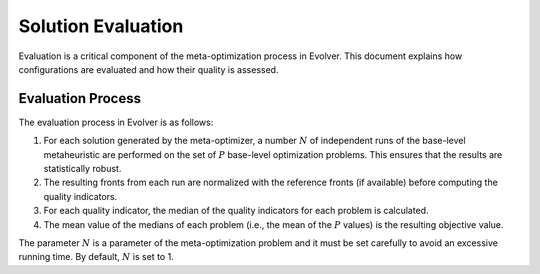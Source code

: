 .. _evaluation:

Solution Evaluation
==================

Evaluation is a critical component of the meta-optimization process in Evolver. This document explains how configurations are evaluated and how their quality is assessed.



Evaluation Process
-----------------

The evaluation process in Evolver is as follows:

1. For each solution generated by the meta-optimizer, a number :math:`N` of independent runs of the base-level metaheuristic are performed on the set of :math:`P` base-level optimization problems. This ensures that the results are statistically robust.

2. The resulting fronts from each run are normalized with the reference fronts (if available) before computing the quality indicators.

3. For each quality indicator, the median of the quality indicators for each problem is calculated.

4. The mean value of the medians of each problem (i.e., the mean of the :math:`P` values) is the resulting objective value.

The parameter :math:`N` is a parameter of the meta-optimization problem and it must be set carefully to avoid an excessive running time. By default, :math:`N` is set to 1.

